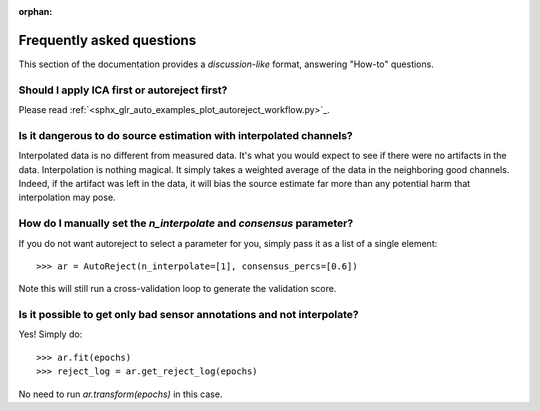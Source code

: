 :orphan:

Frequently asked questions
==========================

This section of the documentation provides a *discussion-like* format, answering
"How-to" questions.

Should I apply ICA first or autoreject first?
---------------------------------------------

Please read :ref:`<sphx_glr_auto_examples_plot_autoreject_workflow.py>`_.

Is it dangerous to do source estimation with interpolated channels?
-------------------------------------------------------------------

Interpolated data is no different from measured data. It's what you would expect
to see if there were no artifacts in the data. Interpolation is nothing magical.
It simply takes a weighted average of the data in the neighboring good channels. Indeed, if the artifact was left in the data, it will bias the source estimate
far more than any potential harm that interpolation may pose.

How do I manually set the `n_interpolate` and `consensus` parameter?
--------------------------------------------------------------------------

If you do not want autoreject to select a parameter for you, simply pass it
as a list of a single element::

	>>> ar = AutoReject(n_interpolate=[1], consensus_percs=[0.6])

Note this will still run a cross-validation loop to generate the
validation score.

Is it possible to get only bad sensor annotations and not interpolate?
----------------------------------------------------------------------

Yes! Simply do::

	>>> ar.fit(epochs)
	>>> reject_log = ar.get_reject_log(epochs)

No need to run `ar.transform(epochs)` in this case.
